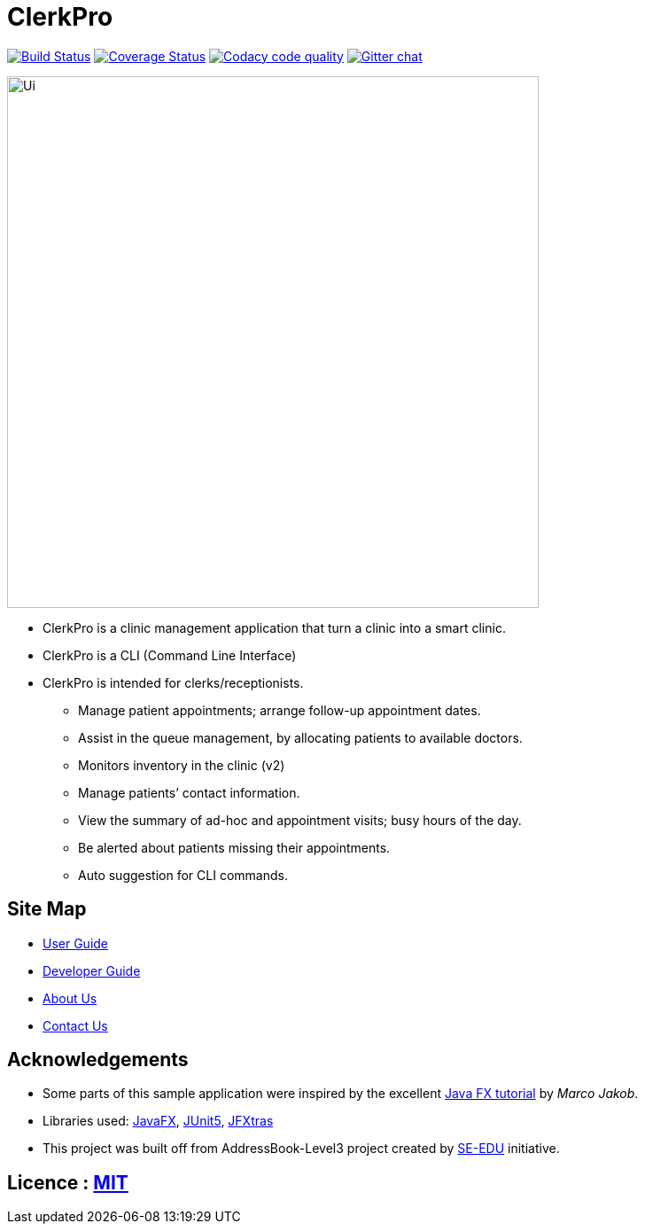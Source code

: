 = ClerkPro
ifdef::env-github,env-browser[:relfileprefix: docs/]

image:https://travis-ci.org/AY1920S1-CS2103T-T09-3/main.svg?branch=master["Build Status", link="https://travis-ci.org/AY1920S1-CS2103T-T09-3/main"]
https://coveralls.io/github/AY1920S1-CS2103T-T09-3/main?branch=master[image:https://coveralls.io/repos/github/AY1920S1-CS2103T-T09-3/main/badge.svg?branch=master[Coverage Status]]
image:https://api.codacy.com/project/badge/Grade/ceb8f1f4a3b2465c973e0ba579f75c78["Codacy code quality", link="https://www.codacy.com/manual/SakuraBlossom/main?utm_source=github.com&utm_medium=referral&utm_content=AY1920S1-CS2103T-T09-3/main&utm_campaign=Badge_Grade"]
https://gitter.im/se-edu/Lobby[image:https://badges.gitter.im/se-edu/Lobby.svg[Gitter chat]]

ifdef::env-github[]
image::docs/images/Ui.png[width="600"]
endif::[]

ifndef::env-github[]
image::images/Ui.png[width="600"]
endif::[]

* ClerkPro is a clinic management application that turn a clinic into a smart clinic.
* ClerkPro is a CLI (Command Line Interface)
* ClerkPro is intended for clerks/receptionists.
** Manage patient appointments; arrange follow-up appointment dates.
** Assist in the queue management, by allocating patients to available doctors.
** Monitors inventory in the clinic (v2)
** Manage patients’ contact information.
** View the summary of ad-hoc and appointment visits; busy hours of the day.
** Be alerted about patients missing their appointments.
** Auto suggestion for CLI commands.



== Site Map

* <<UserGuide#, User Guide>>
* <<DeveloperGuide#, Developer Guide>>
* <<AboutUs#, About Us>>
* <<ContactUs#, Contact Us>>

== Acknowledgements

* Some parts of this sample application were inspired by the excellent http://code.makery.ch/library/javafx-8-tutorial/[Java FX tutorial] by
_Marco Jakob_.
* Libraries used: https://openjfx.io/[JavaFX], https://github.com/junit-team/junit5[JUnit5], https://github.com/JFXtras/jfxtras[JFXtras]

* This project was built off from AddressBook-Level3 project created by https://github.com/se-edu/[SE-EDU] initiative.

== Licence : link:LICENSE[MIT]